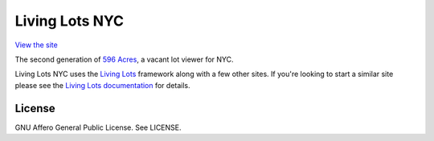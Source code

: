 Living Lots NYC
===============

`View the site <http://livinglotsnyc.org>`_

The second generation of `596 Acres <http://596acres.org>`_, a vacant lot viewer
for NYC.

Living Lots NYC uses the `Living Lots
<https://github.com/596acres/django-livinglots>`_ framework along with a few
other sites. If you're looking to start a similar site please see the `Living
Lots documentation <https://github.com/596acres/django-livinglots>`_ for
details.


License
-------

GNU Affero General Public License. See LICENSE.
